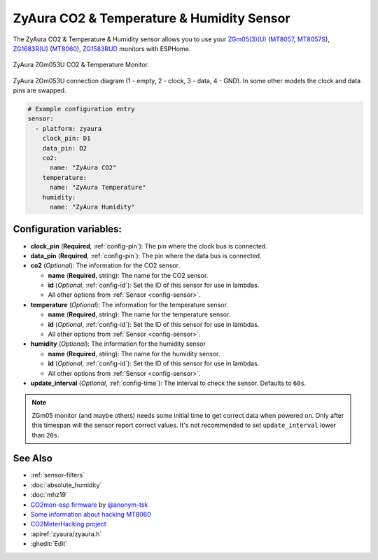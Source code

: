 ZyAura CO2 & Temperature & Humidity Sensor
==========================================

.. seo::
    :description: Instructions for setting up ZyAura co2, temperature and humidity monitors.
    :image: zgm053.jpg
    :keywords: CO2, MT8057, MT8057S, MT8060, ZGm05, ZGm053U, ZG1683R, ZG1583RUD

The ZyAura CO2 & Temperature & Humidity sensor allows you to use your
`ZGm05(3)(U) <http://www.zyaura.com/products/ZGm05.asp>`__
(`MT8057 <https://masterkit.ru/shop/1266110>`__, `MT8057S <https://medgadgets.ru/shop/kit-mt8057.html>`__),
`ZG1683R(U) <http://www.zyaura.com/products/ZG1683R.asp>`__ (`MT8060 <https://masterkit.ru/shop/1921398>`__),
`ZG1583RUD <http://www.zyaura.com/products/ZG1583RUD.asp>`__
monitors with ESPHome.

.. figure:: images/zgm053-full.jpg
    :align: center
    :width: 80.0%

    ZyAura ZGm053U CO2 & Temperature Monitor.

.. figure:: images/zgm053-connection.jpg
    :align: center
    :width: 80.0%

    ZyAura ZGm053U connection diagram (1 - empty, 2 - clock, 3 - data, 4 - GND). In some other models the clock and data pins are swapped.

.. code-block:: yaml

    # Example configuration entry
    sensor:
      - platform: zyaura
        clock_pin: D1
        data_pin: D2
        co2:
          name: "ZyAura CO2"
        temperature:
          name: "ZyAura Temperature"
        humidity:
          name: "ZyAura Humidity"

Configuration variables:
------------------------

- **clock_pin** (**Required**, :ref:`config-pin`): The pin where the clock bus is connected.
- **data_pin** (**Required**, :ref:`config-pin`): The pin where the data bus is connected.
- **co2** (*Optional*): The information for the CO2 sensor.

  - **name** (**Required**, string): The name for the CO2 sensor.
  - **id** (*Optional*, :ref:`config-id`): Set the ID of this sensor for use in lambdas.
  - All other options from :ref:`Sensor <config-sensor>`.

- **temperature** (*Optional*): The information for the temperature sensor.

  - **name** (**Required**, string): The name for the temperature sensor.
  - **id** (*Optional*, :ref:`config-id`): Set the ID of this sensor for use in lambdas.
  - All other options from :ref:`Sensor <config-sensor>`.

- **humidity** (*Optional*): The information for the humidity sensor

  - **name** (**Required**, string): The name for the humidity sensor.
  - **id** (*Optional*, :ref:`config-id`): Set the ID of this sensor for use in lambdas.
  - All other options from :ref:`Sensor <config-sensor>`.

- **update_interval** (*Optional*, :ref:`config-time`): The interval to check the
  sensor. Defaults to ``60s``.


.. note::

    ZGm05 monitor (and maybe others) needs some initial time to get correct data when powered
    on. Only after this timespan will the sensor report correct values. It's not recommended to set
    ``update_interval`` lower than ``20s``.

See Also
--------

- :ref:`sensor-filters`
- :doc:`absolute_humidity`
- :doc:`mhz19`
- `CO2mon-esp firmware <https://github.com/Anonym-tsk/co2mon-esp>`__ by `@anonym-tsk <https://github.com/Anonym-tsk>`__
- `Some information about hacking MT8060 <https://habr.com/ru/company/dadget/blog/394333/>`__
- `CO2MeterHacking project <https://revspace.nl/CO2MeterHacking>`__
- :apiref:`zyaura/zyaura.h`
- :ghedit:`Edit`
